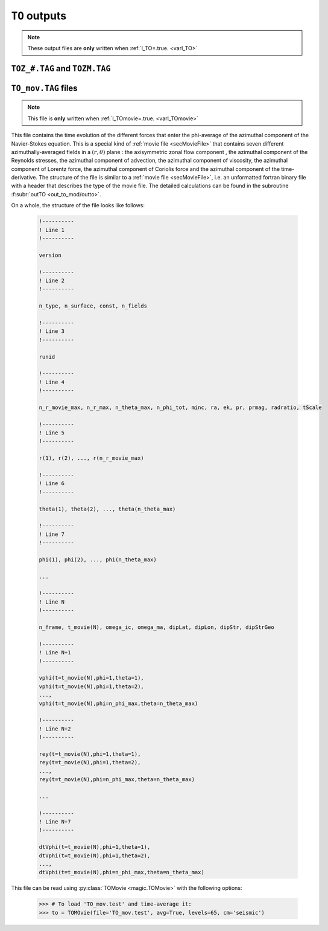 
.. _secTOoutputFiles:

``TO`` outputs
==============

.. note:: These output files are **only** written when :ref:`l_TO=.true. <varl_TO>`


``TOZ_#.TAG`` and ``TOZM.TAG``
------------------------------

.. _secTO_movieFile:

``TO_mov.TAG`` files
--------------------

.. note:: This file is **only** written when :ref:`l_TOmovie=.true. <varl_TOmovie>`

This file contains the time evolution of the different forces that enter the
phi-average of the azimuthal component of the Navier-Stokes equation. This is a
special kind of :ref:`movie file <secMovieFile>` that contains seven different
azimuthally-averaged fields in a :math:`(r,\theta)` plane : the axisymmetric
zonal flow component , the azimuthal component of the Reynolds stresses, the
azimuthal component of advection, the azimuthal component of viscosity, the
azimuthal component of Lorentz force, the azimuthal component of Coriolis force
and the azimuthal component of the time-derivative. The structure of the file
is similar to a :ref:`movie file <secMovieFile>`, i.e. an unformatted fortran binary
file with a header that describes the type of the movie file. The detailed calculations
can be found in the subroutine :f:subr:`outTO <out_to_mod/outto>`.

On a whole, the structure of the file looks like follows:

   .. code-block:: fortran

      !----------
      ! Line 1
      !----------

      version

      !----------
      ! Line 2
      !----------

      n_type, n_surface, const, n_fields

      !----------
      ! Line 3
      !----------

      runid

      !----------
      ! Line 4
      !----------

      n_r_movie_max, n_r_max, n_theta_max, n_phi_tot, minc, ra, ek, pr, prmag, radratio, tScale

      !----------
      ! Line 5
      !----------

      r(1), r(2), ..., r(n_r_movie_max)

      !----------
      ! Line 6
      !----------

      theta(1), theta(2), ..., theta(n_theta_max)

      !----------
      ! Line 7
      !----------

      phi(1), phi(2), ..., phi(n_theta_max)

      ...

      !----------
      ! Line N
      !----------

      n_frame, t_movie(N), omega_ic, omega_ma, dipLat, dipLon, dipStr, dipStrGeo

      !----------
      ! Line N+1
      !----------

      vphi(t=t_movie(N),phi=1,theta=1), 
      vphi(t=t_movie(N),phi=1,theta=2), 
      ..., 
      vphi(t=t_movie(N),phi=n_phi_max,theta=n_theta_max)

      !----------
      ! Line N+2
      !----------

      rey(t=t_movie(N),phi=1,theta=1), 
      rey(t=t_movie(N),phi=1,theta=2), 
      ..., 
      rey(t=t_movie(N),phi=n_phi_max,theta=n_theta_max)

      ...

      !----------
      ! Line N+7
      !----------

      dtVphi(t=t_movie(N),phi=1,theta=1), 
      dtVphi(t=t_movie(N),phi=1,theta=2), 
      ..., 
      dtVphi(t=t_movie(N),phi=n_phi_max,theta=n_theta_max)


This file can be read using :py:class:`TOMovie <magic.TOMovie>` with the following options:

    >>> # To load 'TO_mov.test' and time-average it:
    >>> to = TOMOvie(file='TO_mov.test', avg=True, levels=65, cm='seismic')

